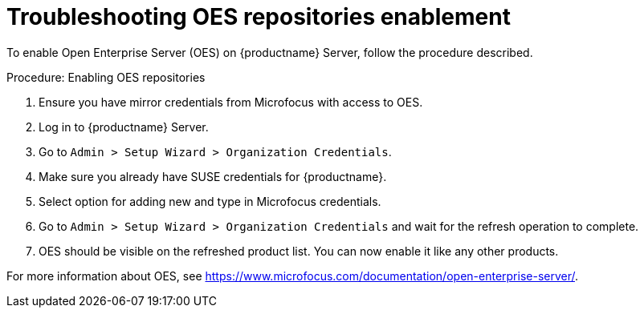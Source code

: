 [[troubleshooting-oes-repositories-enablement]]
= Troubleshooting OES repositories enablement

To enable Open Enterprise Server (OES) on {productname} Server, follow the procedure described.
 
.Procedure: Enabling OES repositories
[role=procedure]

. Ensure you have mirror credentials from Microfocus with access to OES.
+
. Log in to {productname} Server.
+
. Go to [guimenu]``Admin > Setup Wizard > Organization Credentials``.
+
. Make sure you already have SUSE credentials for {productname}.
+
. Select option for adding new and type in Microfocus credentials.
+
. Go to [guimenu]``Admin > Setup Wizard > Organization Credentials`` and wait for the refresh operation to complete.
+
. OES should be visible on the refreshed product list. 
  You can now enable it like any other products.

For more information about OES, see https://www.microfocus.com/documentation/open-enterprise-server/.
